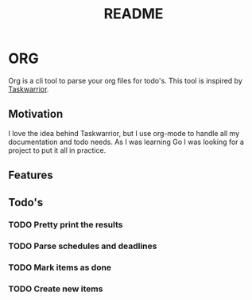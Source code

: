 #+TITLE: README

* ORG
Org is a cli tool to parse your org files for todo's. This tool is inspired by
[[https://taskwarrior.org/][Taskwarrior]].

** Motivation
I love the idea behind Taskwarrior, but I use org-mode to handle all my
documentation and todo needs. As I was learning Go I was looking for a project
to put it all in practice.

** Features
** Todo's
*** TODO Pretty print the results
*** TODO Parse schedules and deadlines
*** TODO Mark items as done
*** TODO Create new items
